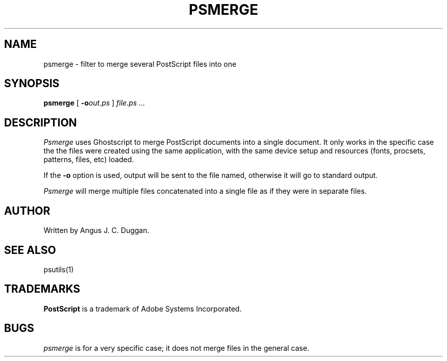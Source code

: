 .TH PSMERGE 1 "PSUtils"
.SH NAME
psmerge \- filter to merge several PostScript files into one
.SH SYNOPSIS
.B psmerge 
[
.B \-o\fIout.ps\fB
]
.I file.ps ...
.SH DESCRIPTION
.I Psmerge
uses Ghostscript to merge PostScript documents into a single document.
It only works in the specific case the the files were created using
the same application, with the same device setup and resources (fonts,
procsets, patterns, files, etc) loaded.

If the
.B \-o
option is used, output will be sent to the file named, otherwise it will go to
standard output.

.I Psmerge
will merge multiple files concatenated into a single file as if they
were in separate files.
.SH AUTHOR
Written by Angus J. C. Duggan.
.SH "SEE ALSO"
psutils(1)
.SH TRADEMARKS
.B PostScript
is a trademark of Adobe Systems Incorporated.
.SH BUGS
.I psmerge
is for a very specific case; it does not merge files in the general case.
